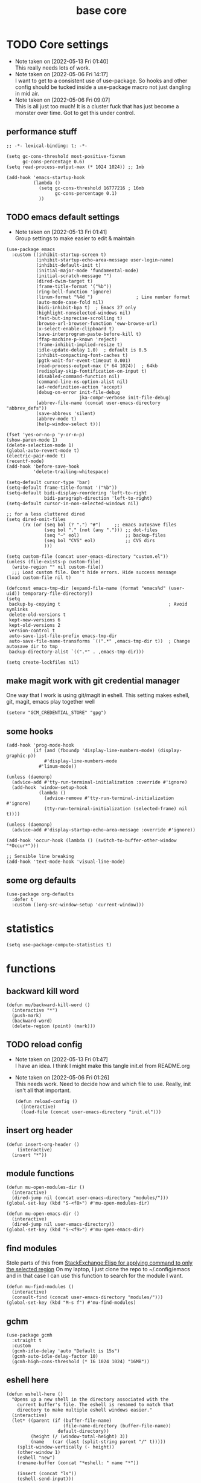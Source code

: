 #+title: base core
#+OPTIONS: num:nil
#+PROPERTY: header-args :tangle yes

* TODO Core settings
- Note taken on [2022-05-13 Fri 01:40] \\
  This really needs lots of work.
- Note taken on [2022-05-06 Fri 14:17] \\
  I want to get to a consistent use of use-package. So hooks and other config should be tucked inside a use-package macro not just dangling in mid air.
- Note taken on [2022-05-06 Fri 09:07] \\
  This is all just too much! It is a cluster fuck that has just become a monster over time. Got to get this under control.
** performance stuff
#+begin_src elisp
  ;; -*- lexical-binding: t; -*-

  (setq gc-cons-threshold most-positive-fixnum
        gc-cons-percentage 0.6)
  (setq read-process-output-max (* 1024 1024)) ;; 1mb

  (add-hook 'emacs-startup-hook
            (lambda ()
              (setq gc-cons-threshold 16777216 ; 16mb
                    gc-cons-percentage 0.1)
              ))
#+end_src
** TODO emacs default settings
- Note taken on [2022-05-13 Fri 01:41] \\
  Group settings to make easier to edit & maintain
#+begin_src elisp
  (use-package emacs
    :custom ((inhibit-startup-screen t)
             (inhibit-startup-echo-area-message user-login-name)
             (inhibit-default-init t)
             (initial-major-mode 'fundamental-mode)
             (initial-scratch-message "")
             (dired-dwim-target t)
             (frame-title-format '("%b"))
             (ring-bell-function 'ignore)
             (linum-format "%4d ")                ; Line number format
             (auto-mode-case-fold nil)
             (bidi-inhibit-bpa t)  ; Emacs 27 only
             (highlight-nonselected-windows nil)
             (fast-but-imprecise-scrolling t)
             (browse-url-browser-function 'eww-browse-url)
             (x-select-enable-clipboard t)
             (save-interprogram-paste-before-kill t)
             (ffap-machine-p-known 'reject)
             (frame-inhibit-implied-resize t)
             (idle-update-delay 1.0)  ; default is 0.5
             (inhibit-compacting-font-caches t)
             (pgtk-wait-for-event-timeout 0.001)
             (read-process-output-max (* 64 1024))  ; 64kb
             (redisplay-skip-fontification-on-input t)
             (disabled-command-function nil)
             (command-line-ns-option-alist nil)
             (ad-redefinition-action 'accept)
             (debug-on-error init-file-debug
                             jka-compr-verbose init-file-debug)
             (abbrev-file-name (concat user-emacs-directory "abbrev_defs"))
             (save-abbrevs 'silent)
             (abbrev-mode t)
             (help-window-select t)))

  (fset 'yes-or-no-p 'y-or-n-p)
  (show-paren-mode 1)
  (delete-selection-mode 1)
  (global-auto-revert-mode t)
  (electric-pair-mode t)
  (recentf-mode)
  (add-hook 'before-save-hook
            'delete-trailing-whitespace)

  (setq-default cursor-type 'bar)
  (setq-default frame-title-format '("%b"))
  (setq-default bidi-display-reordering 'left-to-right
                bidi-paragraph-direction 'left-to-right)
  (setq-default cursor-in-non-selected-windows nil)

  ;; for a less cluttered dired
  (setq dired-omit-files
        (rx (or (seq bol (? ".") "#")     ;; emacs autosave files
                (seq bol "." (not (any "."))) ;; dot-files
                (seq "~" eol)                 ;; backup-files
                (seq bol "CVS" eol)           ;; CVS dirs
                )))

  (setq custom-file (concat user-emacs-directory "custom.el"))
  (unless (file-exists-p custom-file)
    (write-region "" nil custom-file))
    ;;; Load custom file. Don't hide errors. Hide success message
  (load custom-file nil t)

  (defconst emacs-tmp-dir (expand-file-name (format "emacs%d" (user-uid)) temporary-file-directory))
  (setq
   backup-by-copying t                                        ; Avoid symlinks
   delete-old-versions t
   kept-new-versions 6
   kept-old-versions 2
   version-control t
   auto-save-list-file-prefix emacs-tmp-dir
   auto-save-file-name-transforms `((".*" ,emacs-tmp-dir t))  ; Change autosave dir to tmp
   backup-directory-alist `((".*" . ,emacs-tmp-dir)))

  (setq create-lockfiles nil)
#+end_src
** make magit work with git credential manager
One way that I work is using git/magit in eshell. This setting makes eshell, git, magit, emacs play together well
#+begin_src elisp
    (setenv "GCM_CREDENTIAL_STORE" "gpg")
#+end_src
** some hooks
#+begin_src elisp
  (add-hook 'prog-mode-hook
            (if (and (fboundp 'display-line-numbers-mode) (display-graphic-p))
                #'display-line-numbers-mode
              #'linum-mode))

  (unless (daemonp)
    (advice-add #'tty-run-terminal-initialization :override #'ignore)
    (add-hook 'window-setup-hook
              (lambda ()
                (advice-remove #'tty-run-terminal-initialization #'ignore)
                (tty-run-terminal-initialization (selected-frame) nil t))))

  (unless (daemonp)
    (advice-add #'display-startup-echo-area-message :override #'ignore))

  (add-hook 'occur-hook (lambda () (switch-to-buffer-other-window "*Occur*")))

  ;; Sensible line breaking
  (add-hook 'text-mode-hook 'visual-line-mode)
#+end_src
** some org defaults
#+begin_src elisp
  (use-package org-defaults
    :defer t
    :custom ((org-src-window-setup 'current-window)))
#+end_src
* statistics
#+begin_src elisp
  (setq use-package-compute-statistics t)
#+end_src
* functions
** backward kill word
  #+begin_src elisp
  (defun mu/backward-kill-word ()
    (interactive "*")
    (push-mark)
    (backward-word)
    (delete-region (point) (mark)))
  #+end_src
** TODO reload config
- Note taken on [2022-05-13 Fri 01:47] \\
  I have an idea. I think I might make this tangle init.el from README.org
- Note taken on [2022-05-06 Fri 01:26] \\
  This needs work. Need to decide how and which file to use. Really, init isn't all that important.
  #+begin_src elisp
  (defun reload-config ()
    (interactive)
    (load-file (concat user-emacs-directory "init.el")))
  #+end_src
** insert org header
#+begin_src elisp
  (defun insert-org-header ()
      (interactive)
    (insert "*"))
#+end_src
** module functions
#+begin_src elisp
  (defun mu-open-modules-dir ()
    (interactive)
    (dired-jump nil (concat user-emacs-directory "modules/")))
  (global-set-key (kbd "S-<f8>") #'mu-open-modules-dir)

  (defun mu-open-emacs-dir ()
    (interactive)
    (dired-jump nil user-emacs-directory))
  (global-set-key (kbd "S-<f9>") #'mu-open-emacs-dir)
#+end_src
** COMMENT eval dwim
- Note taken on [2022-05-13 Fri 01:48] \\
  So this seems not to work. Put a pin in it and circle back.
#+begin_src elisp
  (defun mu-eval-dwim (beginning end)
    (interactive "r")
    (when (use-region-p)
      (eval-region beginning end)
      (eval-buffer)))

  (global-set-key (kbd "<f5>") #'mu-eval-dwim)
#+end_src
** find modules
Stole parts of this from [[https://emacs.stackexchange.com/questions/12334/elisp-for-applying-command-to-only-the-selected-region][StackExchange:Elisp for applying command to only the selected region]]
On my laptop, I just clone the repo to ~/.config/emacs and in that case I can use this function to search for the module I want.
#+begin_src elisp
  (defun mu-find-modules ()
    (interactive)
    (consult-find (concat user-emacs-directory "modules/")))
  (global-set-key (kbd "M-s f") #'mu-find-modules)
#+end_src
** gchm
#+begin_src elisp
(use-package gcmh
  :straight t
  :custom
  (gcmh-idle-delay 'auto "Default is 15s")
  (gcmh-auto-idle-delay-factor 10)
  (gcmh-high-cons-threshold (* 16 1024 1024) "16MB"))
#+end_src
** eshell here
#+begin_src elisp
  (defun eshell-here ()
    "Opens up a new shell in the directory associated with the
      current buffer's file. The eshell is renamed to match that
      directory to make multiple eshell windows easier."
    (interactive)
    (let* ((parent (if (buffer-file-name)
                       (file-name-directory (buffer-file-name))
                     default-directory))
           (height (/ (window-total-height) 3))
           (name   (car (last (split-string parent "/" t)))))
      (split-window-vertically (- height))
      (other-window 1)
      (eshell "new")
      (rename-buffer (concat "*eshell: " name "*"))

      (insert (concat "ls"))
      (eshell-send-input)))

  (global-set-key (kbd "C-!") 'eshell-here)

  (defun eshell/x ()
    (insert "exit")
    (eshell-send-input)
    (delete-window))
#+end_src
** eshell after quit
Stolen from [[https://stackoverflow.com/questions/51867693/emacs-eshell-kill-window-on-exit][Stack Exchange:Emacs eshell - Kill window on exit]]
#+begin_src elisp
  (require 'eshell)

  (defun my-custom-func ()
    (when (not (one-window-p))
      (delete-window)))

  (advice-add 'eshell-life-is-too-much :after 'my-custom-func)
#+end_src
** tangle all modules
#+begin_src elisp
  (defun mu-tangle-modules ()
    (interactive)
    " Recursively tangle all modules under the default module directory"
    (setq tangl-modul-lst
          (directory-files-recursively (concat user-emacs-directory )"modules/"  "\\.org\\'" t))

    (dolist (element tangl-modul-lst)
      (print element)
      (org-babel-tangle-file element))
    )
#+end_src
** miniedit
I don't remember what this does.
#+begin_src elisp
(use-package miniedit
  :straight t
  :commands minibuffer-edit
  :init (miniedit-install))
#+end_src

